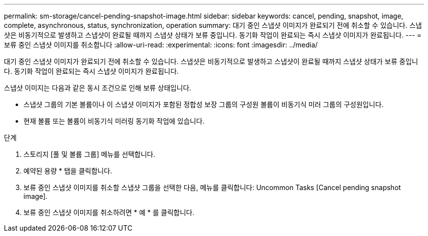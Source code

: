 ---
permalink: sm-storage/cancel-pending-snapshot-image.html 
sidebar: sidebar 
keywords: cancel, pending, snapshot, image, complete, asynchronous, status, synchronization, operation 
summary: 대기 중인 스냅샷 이미지가 완료되기 전에 취소할 수 있습니다. 스냅샷은 비동기적으로 발생하고 스냅샷이 완료될 때까지 스냅샷 상태가 보류 중입니다. 동기화 작업이 완료되는 즉시 스냅샷 이미지가 완료됩니다. 
---
= 보류 중인 스냅샷 이미지를 취소합니다
:allow-uri-read: 
:experimental: 
:icons: font
:imagesdir: ../media/


[role="lead"]
대기 중인 스냅샷 이미지가 완료되기 전에 취소할 수 있습니다. 스냅샷은 비동기적으로 발생하고 스냅샷이 완료될 때까지 스냅샷 상태가 보류 중입니다. 동기화 작업이 완료되는 즉시 스냅샷 이미지가 완료됩니다.

스냅샷 이미지는 다음과 같은 동시 조건으로 인해 보류 상태입니다.

* 스냅샷 그룹의 기본 볼륨이나 이 스냅샷 이미지가 포함된 정합성 보장 그룹의 구성원 볼륨이 비동기식 미러 그룹의 구성원입니다.
* 현재 볼륨 또는 볼륨이 비동기식 미러링 동기화 작업에 있습니다.


.단계
. 스토리지 [풀 및 볼륨 그룹] 메뉴를 선택합니다.
. 예약된 용량 * 탭을 클릭합니다.
. 보류 중인 스냅샷 이미지를 취소할 스냅샷 그룹을 선택한 다음, 메뉴를 클릭합니다: Uncommon Tasks [Cancel pending snapshot image].
. 보류 중인 스냅샷 이미지를 취소하려면 * 예 * 를 클릭합니다.

